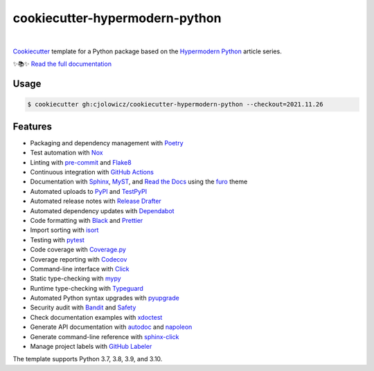 ===============================
cookiecutter-hypermodern-python
===============================

.. badges-begin

| |Status| |Python Version| |CalVer| |License|
| |Read the Docs| |Tests| |Codecov|
| |pre-commit| |Black| |Contributor Covenant|

.. |Status| image:: https://badgen.net/badge/status/alpha/d8624d
   :target: https://badgen.net/badge/status/alpha/d8624d
   :alt: Project Status
.. |Python Version| image:: https://img.shields.io/pypi/pyversions/cookiecutter-hypermodern-python-instance
   :target: https://github.com/cjolowicz/cookiecutter-hypermodern-python
   :alt: Python Version
.. |CalVer| image:: https://img.shields.io/badge/calver-YYYY.MM.DD-22bfda.svg
   :target: http://calver.org/
   :alt: CalVer
.. |License| image:: https://img.shields.io/github/license/cjolowicz/cookiecutter-hypermodern-python
   :target: https://opensource.org/licenses/MIT
   :alt: License
.. |Read the Docs| image:: https://img.shields.io/readthedocs/cookiecutter-hypermodern-python/latest.svg?label=Read%20the%20Docs
   :target: https://cookiecutter-hypermodern-python.readthedocs.io/
   :alt: Read the documentation at https://cookiecutter-hypermodern-python.readthedocs.io/
.. |Tests| image:: https://github.com/cjolowicz/cookiecutter-hypermodern-python/workflows/Tests/badge.svg
   :target: https://github.com/cjolowicz/cookiecutter-hypermodern-python/actions?workflow=Tests
   :alt: Tests
.. |Codecov| image:: https://codecov.io/gh/cjolowicz/cookiecutter-hypermodern-python-instance/branch/main/graph/badge.svg
   :target: https://codecov.io/gh/cjolowicz/cookiecutter-hypermodern-python-instance
   :alt: Codecov
.. |pre-commit| image:: https://img.shields.io/badge/pre--commit-enabled-brightgreen?logo=pre-commit&logoColor=white
   :target: https://github.com/pre-commit/pre-commit
   :alt: pre-commit
.. |Black| image:: https://img.shields.io/badge/code%20style-black-000000.svg
   :target: https://github.com/psf/black
   :alt: Black
.. |Contributor Covenant| image:: https://img.shields.io/badge/Contributor%20Covenant-2.1-4baaaa.svg
   :target: https://github.com/cjolowicz/cookiecutter-hypermodern-python/blob/main/CODE_OF_CONDUCT.rst
   :alt: Contributor Covenant

.. badges-end

|

.. raw:: html

   <p align="center"><img alt="logo" src="docs/_static/logo.png" width="50%" /></p>


Cookiecutter_ template for a Python package based on the
`Hypermodern Python`_ article series.

✨📚✨ `Read the full documentation`__

__ https://cookiecutter-hypermodern-python.readthedocs.io/


Usage
=====

.. code:: console

   $ cookiecutter gh:cjolowicz/cookiecutter-hypermodern-python --checkout=2021.11.26


Features
========

.. features-begin

- Packaging and dependency management with Poetry_
- Test automation with Nox_
- Linting with pre-commit_ and Flake8_
- Continuous integration with `GitHub Actions`_
- Documentation with Sphinx_, MyST_, and `Read the Docs`_ using the furo_ theme
- Automated uploads to PyPI_ and TestPyPI_
- Automated release notes with `Release Drafter`_
- Automated dependency updates with Dependabot_
- Code formatting with Black_ and Prettier_
- Import sorting with isort_
- Testing with pytest_
- Code coverage with Coverage.py_
- Coverage reporting with Codecov_
- Command-line interface with Click_
- Static type-checking with mypy_
- Runtime type-checking with Typeguard_
- Automated Python syntax upgrades with pyupgrade_
- Security audit with Bandit_ and Safety_
- Check documentation examples with xdoctest_
- Generate API documentation with autodoc_ and napoleon_
- Generate command-line reference with sphinx-click_
- Manage project labels with `GitHub Labeler`_

The template supports Python 3.7, 3.8, 3.9, and 3.10.

.. features-end

.. references-begin

.. _Bandit: https://github.com/PyCQA/bandit
.. _Black: https://github.com/psf/black
.. _Click: https://click.palletsprojects.com/
.. _Codecov: https://codecov.io/
.. _Cookiecutter: https://github.com/audreyr/cookiecutter
.. _Coverage.py: https://coverage.readthedocs.io/
.. _Dependabot: https://dependabot.com/
.. _Flake8: http://flake8.pycqa.org
.. _GitHub Actions: https://github.com/features/actions
.. _Hypermodern Python: https://medium.com/@cjolowicz/hypermodern-python-d44485d9d769
.. _isort: https://pycqa.github.io/isort/
.. _MyST: https://myst-parser.readthedocs.io/
.. _Nox: https://nox.thea.codes/
.. _Poetry: https://python-poetry.org/
.. _Prettier: https://prettier.io/
.. _PyPI: https://pypi.org/
.. _Read the Docs: https://readthedocs.org/
.. _Release Drafter: https://github.com/release-drafter/release-drafter
.. _Safety: https://github.com/pyupio/safety
.. _Sphinx: http://www.sphinx-doc.org/
.. _TestPyPI: https://test.pypi.org/
.. _Typeguard: https://github.com/agronholm/typeguard
.. _autodoc: https://www.sphinx-doc.org/en/master/usage/extensions/autodoc.html
.. _furo: https://pradyunsg.me/furo/
.. _mypy: http://mypy-lang.org/
.. _napoleon: https://www.sphinx-doc.org/en/master/usage/extensions/napoleon.html
.. _pre-commit: https://pre-commit.com/
.. _pytest: https://docs.pytest.org/en/latest/
.. _pyupgrade: https://github.com/asottile/pyupgrade
.. _sphinx-click: https://sphinx-click.readthedocs.io/
.. _xdoctest: https://github.com/Erotemic/xdoctest
.. _GitHub Labeler: https://github.com/marketplace/actions/github-labeler

.. references-end
